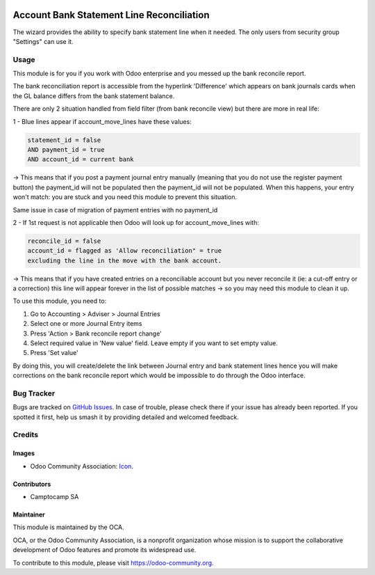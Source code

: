 .. image:: https://img.shields.io/badge/licence-AGPL--3-blue.svg
   :target: http://www.gnu.org/licenses/agpl-3.0-standalone.html
   :alt: License: AGPL-3

==========================================
Account Bank Statement Line Reconciliation
==========================================

The wizard provides the ability to specify bank statement line when it needed.
The only users from security group "Settings" can use it.

Usage
=====

This module is for you if you work with Odoo enterprise and you messed up the bank reconcile report.

The bank reconciliation report is accessible from the hyperlink 'Difference' which appears on bank journals cards when the GL balance differs from the bank statement balance.

There are only 2 situation handled from field filter (from bank reconcile view) but there are more in real life:

1 - Blue lines appear if account_move_lines have these values:

.. code-block:: python

   statement_id = false
   AND payment_id = true
   AND account_id = current bank

-> This means that if you post a payment journal entry manually (meaning that you do not use the register payment button) the payment_id will not be populated then the payment_id will not be populated. When this happens, your entry won't match: you are stuck and you need this module to prevent this situation.

Same issue in case of migration of payment entries with no payment_id


2 - If 1st request is not applicable then Odoo will look up for account_move_lines with:

.. code-block:: python

   reconcile_id = false
   account_id = flagged as 'Allow reconciliation" = true
   excluding the line in the move with the bank account.

-> This means that if you have created entries on a reconciliable account but you never reconcile it (ie: a cut-off entry or a correction) this line will appear forever in the list of possible matches -> so you may need this module to clean it up.


To use this module, you need to:

#. Go to Accounting > Adviser > Journal Entries
#. Select one or more Journal Entry items
#. Press 'Action > Bank reconcile report change'
#. Select required value in 'New value' field. Leave empty if you want to set empty value.
#. Press 'Set value'

By doing this, you will create/delete the link between Journal entry and bank statement lines hence you will make corrections on the bank reconcile report which would be impossible to do through the Odoo interface.



.. image:: https://odoo-community.org/website/image/ir.attachment/5784_f2813bd/datas
   :alt: Try me on Runbot
   :target: https://runbot.odoo-community.org/runbot/91/10.0

Bug Tracker
===========

Bugs are tracked on `GitHub Issues
<https://github.com/OCA/account-financial-reporting/issues>`_. In case of trouble,
please check there if your issue has already been reported. If you spotted it
first, help us smash it by providing detailed and welcomed feedback.

Credits
=======

Images
------

* Odoo Community Association: `Icon <https://github.com/OCA/maintainer-tools/blob/master/template/module/static/description/icon.svg>`_.

Contributors
------------

* Camptocamp SA

Maintainer
----------

.. image:: https://odoo-community.org/logo.png
   :alt: Odoo Community Association
   :target: https://odoo-community.org

This module is maintained by the OCA.

OCA, or the Odoo Community Association, is a nonprofit organization whose
mission is to support the collaborative development of Odoo features and
promote its widespread use.

To contribute to this module, please visit https://odoo-community.org.
